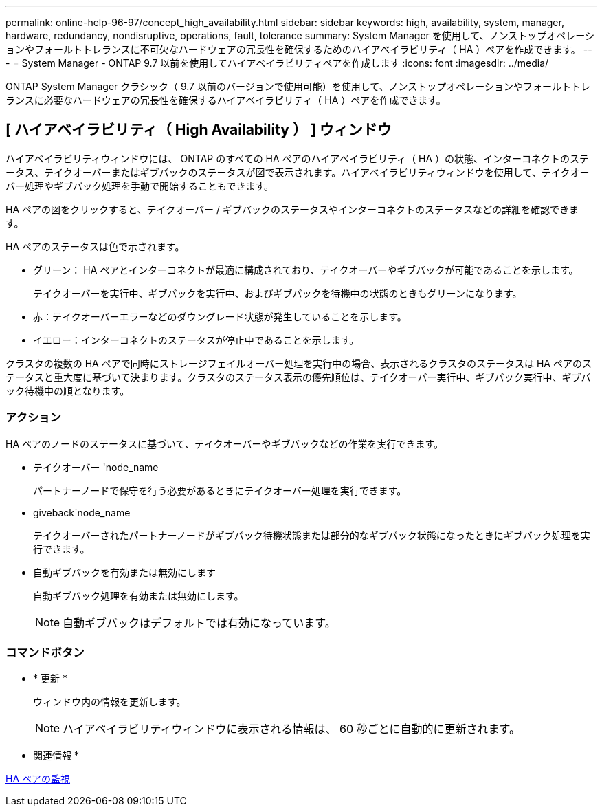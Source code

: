 ---
permalink: online-help-96-97/concept_high_availability.html 
sidebar: sidebar 
keywords: high, availability, system, manager, hardware, redundancy, nondisruptive, operations, fault, tolerance 
summary: System Manager を使用して、ノンストップオペレーションやフォールトトレランスに不可欠なハードウェアの冗長性を確保するためのハイアベイラビリティ（ HA ）ペアを作成できます。 
---
= System Manager - ONTAP 9.7 以前を使用してハイアベイラビリティペアを作成します
:icons: font
:imagesdir: ../media/


[role="lead"]
ONTAP System Manager クラシック（ 9.7 以前のバージョンで使用可能）を使用して、ノンストップオペレーションやフォールトトレランスに必要なハードウェアの冗長性を確保するハイアベイラビリティ（ HA ）ペアを作成できます。



== [ ハイアベイラビリティ（ High Availability ） ] ウィンドウ

ハイアベイラビリティウィンドウには、 ONTAP のすべての HA ペアのハイアベイラビリティ（ HA ）の状態、インターコネクトのステータス、テイクオーバーまたはギブバックのステータスが図で表示されます。ハイアベイラビリティウィンドウを使用して、テイクオーバー処理やギブバック処理を手動で開始することもできます。

HA ペアの図をクリックすると、テイクオーバー / ギブバックのステータスやインターコネクトのステータスなどの詳細を確認できます。

HA ペアのステータスは色で示されます。

* グリーン： HA ペアとインターコネクトが最適に構成されており、テイクオーバーやギブバックが可能であることを示します。
+
テイクオーバーを実行中、ギブバックを実行中、およびギブバックを待機中の状態のときもグリーンになります。

* 赤：テイクオーバーエラーなどのダウングレード状態が発生していることを示します。
* イエロー：インターコネクトのステータスが停止中であることを示します。


クラスタの複数の HA ペアで同時にストレージフェイルオーバー処理を実行中の場合、表示されるクラスタのステータスは HA ペアのステータスと重大度に基づいて決まります。クラスタのステータス表示の優先順位は、テイクオーバー実行中、ギブバック実行中、ギブバック待機中の順となります。



=== アクション

HA ペアのノードのステータスに基づいて、テイクオーバーやギブバックなどの作業を実行できます。

* テイクオーバー 'node_name
+
パートナーノードで保守を行う必要があるときにテイクオーバー処理を実行できます。

* giveback`node_name
+
テイクオーバーされたパートナーノードがギブバック待機状態または部分的なギブバック状態になったときにギブバック処理を実行できます。

* 自動ギブバックを有効または無効にします
+
自動ギブバック処理を有効または無効にします。

+
[NOTE]
====
自動ギブバックはデフォルトでは有効になっています。

====




=== コマンドボタン

* * 更新 *
+
ウィンドウ内の情報を更新します。

+
[NOTE]
====
ハイアベイラビリティウィンドウに表示される情報は、 60 秒ごとに自動的に更新されます。

====


* 関連情報 *

xref:task_monitoring_ha_pairs.adoc[HA ペアの監視]
